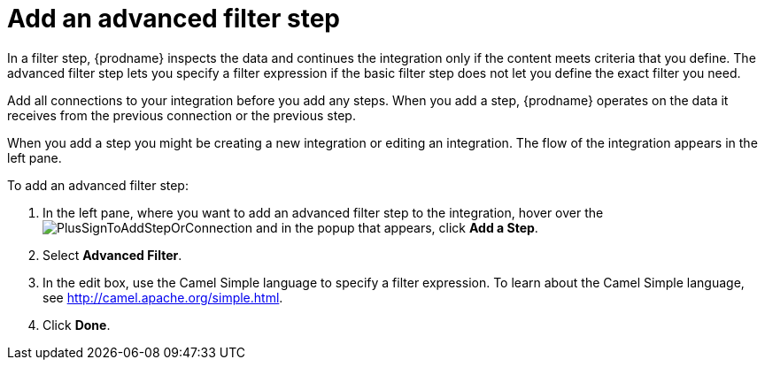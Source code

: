 [id='add-advanced-filter-step']
= Add an advanced filter step

In a filter step, {prodname} inspects the
data and continues the integration only if the content meets
criteria that you define. The advanced filter step lets you specify
a filter expression if the basic filter step does not let you 
define the exact filter you need. 

Add all connections to your integration before you add any steps. When you 
add a step, {prodname} operates on the data it receives from the
previous connection or the previous step. 

When you add a step you might be creating a new integration or editing
an integration. The flow of the integration appears in the left pane. 

To add an advanced filter step:

. In the left pane, where you want to add an advanced filter step to
the integration, hover over the 
image:images/PlusSignToAddStepOrConnection.png[title='plus sign']
and in the popup that appears, click *Add a Step*. 

. Select *Advanced Filter*.

. In the edit box, use the Camel Simple language to specify a filter
expression. To learn about the Camel Simple language,
see http://camel.apache.org/simple.html.

. Click *Done*.
